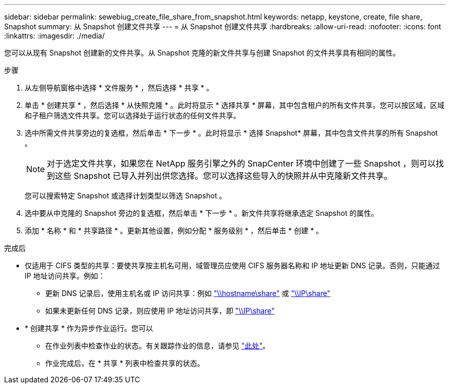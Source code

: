 ---
sidebar: sidebar 
permalink: sewebiug_create_file_share_from_snapshot.html 
keywords: netapp, keystone, create, file share, Snapshot 
summary: 从 Snapshot 创建文件共享 
---
= 从 Snapshot 创建文件共享
:hardbreaks:
:allow-uri-read: 
:nofooter: 
:icons: font
:linkattrs: 
:imagesdir: ./media/


[role="lead"]
您可以从现有 Snapshot 创建新的文件共享。从 Snapshot 克隆的新文件共享与创建 Snapshot 的文件共享具有相同的属性。

.步骤
. 从左侧导航窗格中选择 * 文件服务 * ，然后选择 * 共享 * 。
. 单击 * 创建共享 * ，然后选择 * 从快照克隆 * 。此时将显示 * 选择共享 * 屏幕，其中包含租户的所有文件共享。您可以按区域，区域和子租户筛选文件共享。您可以选择处于运行状态的任何文件共享。
. 选中所需文件共享旁边的复选框，然后单击 * 下一步 * 。此时将显示 * 选择 Snapshot* 屏幕，其中包含文件共享的所有 Snapshot 。
+

NOTE: 对于选定文件共享，如果您在 NetApp 服务引擎之外的 SnapCenter 环境中创建了一些 Snapshot ，则可以找到这些 Snapshot 已导入并列出供您选择。您可以选择这些导入的快照并从中克隆新文件共享。

+
您可以搜索特定 Snapshot 或选择计划类型以筛选 Snapshot 。

. 选中要从中克隆的 Snapshot 旁边的复选框，然后单击 * 下一步 * 。新文件共享将继承选定 Snapshot 的属性。
. 添加 * 名称 * 和 * 共享路径 * 。更新其他设置，例如分配 * 服务级别 * ，然后单击 * 创建 * 。


.完成后
* 仅适用于 CIFS 类型的共享：要使共享按主机名可用，域管理员应使用 CIFS 服务器名称和 IP 地址更新 DNS 记录。否则，只能通过 IP 地址访问共享。例如：
+
** 更新 DNS 记录后，使用主机名或 IP 访问共享：例如 file://hostname/share["\\hostname\share"^] 或 file://IP/share["\\IP\share"^]
** 如果未更新任何 DNS 记录，则应使用 IP 地址访问共享，即 file://IP/share["\\IP\share"^]


* * 创建共享 * 作为异步作业运行。您可以
+
** 在作业列表中检查作业的状态。有关跟踪作业的信息，请参见 link:https://docs.netapp.com/us-en/keystone/sewebiug_netapp_service_engine_web_interface_overview.html#jobs-and-job-status-indicator["此处"]。
** 作业完成后，在 * 共享 * 列表中检查共享的状态。




